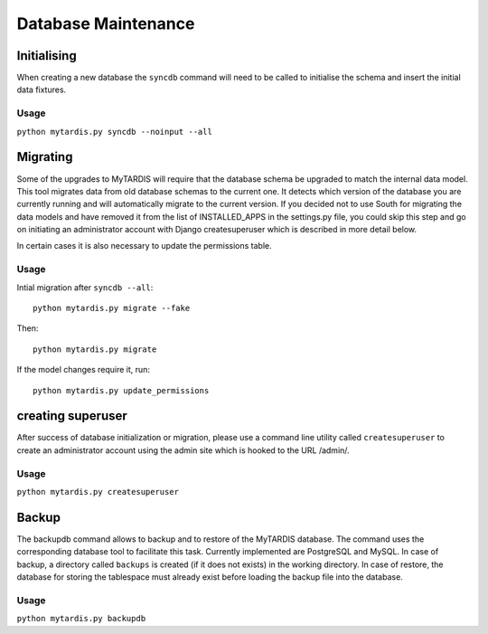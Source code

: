 ====================
Database Maintenance
====================

Initialising
------------

When creating a new database the ``syncdb`` command will need to be
called to initialise the schema and insert the initial data fixtures.

Usage
~~~~~
``python mytardis.py syncdb --noinput --all``

Migrating
---------

Some of the upgrades to MyTARDIS will require that the database schema
be upgraded to match the internal data model. This tool migrates data
from old database schemas to the current one. It detects which version
of the database you are currently running and will automatically
migrate to the current version. If you decided not to use South for
migrating the data models and have removed it from the list of
INSTALLED_APPS in the settings.py file, you could skip this step and
go on initiating an administrator account with Django createsuperuser
which is described in more detail below.

In certain cases it is also necessary to update the permissions table.

Usage
~~~~~

Intial migration after ``syncdb --all``::

  python mytardis.py migrate --fake

Then::

  python mytardis.py migrate

If the model changes require it, run::

  python mytardis.py update_permissions


creating superuser
------------------

After success of database initialization or migration, please use a
command line utility called ``createsuperuser`` to create an
administrator account using the admin site which is hooked to the URL
/admin/.

Usage
~~~~~

``python mytardis.py createsuperuser``

Backup
------

The backupdb command allows to backup and to restore of the MyTARDIS
database.  The command uses the corresponding database tool to
facilitate this task. Currently implemented are PostgreSQL and
MySQL. In case of backup, a directory called ``backups`` is created
(if it does not exists) in the working directory.  In case of restore,
the database for storing the tablespace must already exist before
loading the backup file into the database.

Usage
~~~~~
``python mytardis.py backupdb``

.. option:: -r FILE, --restore=FILE
.. option:: -v VERBOSITY, --verbosity=VERBOSITY
.. option:: --settings=SETTINGS
.. option:: --pythonpath=PYTHONPATH
.. option:: --traceback
.. option:: --version
.. option:: -h, --help
